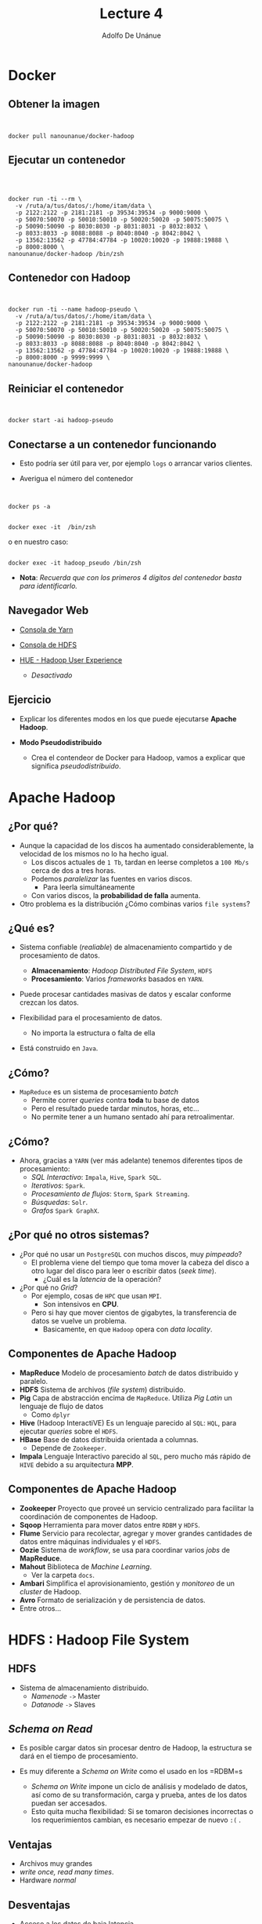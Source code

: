 #+Title: Lecture 4
#+Author: Adolfo De Unánue
#+Email: adolfo.deunanue@itam.mx

#+OPTIONS: toc:nil num:nil
#+OPTIONS: tex:t
#+OPTIONS: reveal_center:t reveal_progress:t reveal_history:t reveal_control:t
#+OPTIONS: reveal_mathjax:t reveal_rolling_links:nil reveal_keyboard:t reveal_overview:t
#+OPTIONS: reveal_width:1200 reveal_height:800
#+REVEAL_TRANS: fade
#+REVEAL_THEME: night
#+REVEAL_MARGIN: 0.1
#+REVEAL_SLIDE_NUMBER: t
#+REVEAL_HEAD_PREAMBLE: <meta name="description" content="ITAM Big data - Lecture 4.">
#+REVEAL_HEAD_PREAMBLE: <link href='http://fonts.googleapis.com/css?family=Source+Code+Pro' rel='stylesheet' type='text/css'>
#+REVEAL_POSTAMBLE: <p> Creado por Adolfo De Unánue Tiscareño. </p>
#+REVEAL_PLUGINS: (highlight markdown notes)
#+REVEAL_ROOT: http://cdn.jsdelivr.net/reveal.js/2.5.0/
#+REVEAL_EXTRA_CSS: itam-org-reveal.css


# tema: default, beige, sky, night, serif, simple, moon, solarized
# trans: default, cube, page, concave, zoom, linear, fade, none

* Docker
:PROPERTIES:
   :reveal_background: #000fff
 :END:

** Obtener la imagen

#+begin_html
<pre><code data-trim>

docker pull nanounanue/docker-hadoop
</code></pre>
#+end_html


** Ejecutar un contenedor

#+begin_html
<pre><code data-trim>


docker run -ti --rm \
  -v /ruta/a/tus/datos/:/home/itam/data \
  -p 2122:2122 -p 2181:2181 -p 39534:39534 -p 9000:9000 \
  -p 50070:50070 -p 50010:50010 -p 50020:50020 -p 50075:50075 \
  -p 50090:50090 -p 8030:8030 -p 8031:8031 -p 8032:8032 \
  -p 8033:8033 -p 8088:8088 -p 8040:8040 -p 8042:8042 \
  -p 13562:13562 -p 47784:47784 -p 10020:10020 -p 19888:19888 \
  -p 8000:8000 \
nanounanue/docker-hadoop /bin/zsh
</code></pre>
#+end_html


** Contenedor con Hadoop

#+begin_html
<pre><code data-trim>

docker run -ti --name hadoop-pseudo \
  -v /ruta/a/tus/datos/:/home/itam/data \
  -p 2122:2122 -p 2181:2181 -p 39534:39534 -p 9000:9000 \
  -p 50070:50070 -p 50010:50010 -p 50020:50020 -p 50075:50075 \
  -p 50090:50090 -p 8030:8030 -p 8031:8031 -p 8032:8032 \
  -p 8033:8033 -p 8088:8088 -p 8040:8040 -p 8042:8042 \
  -p 13562:13562 -p 47784:47784 -p 10020:10020 -p 19888:19888 \
  -p 8000:8000 -p 9999:9999 \
nanounanue/docker-hadoop
</code></pre>
#+end_html


** Reiniciar el contenedor

#+begin_html
<pre><code data-trim>

docker start -ai hadoop-pseudo
</code></pre>
#+end_html


** Conectarse a un contenedor funcionando

- Esto podría ser útil para ver, por ejemplo =logs= o arrancar varios clientes.

- Averigua el número del contenedor

#+begin_html
<pre><code data-trim>

docker ps -a
</code></pre>
#+end_html



#+begin_html
<pre><code data-trim>
docker exec -it <CONTENEDOR_ID> /bin/zsh
</code></pre>
#+end_html


o en nuestro caso:

#+begin_html
<pre><code data-trim>
docker exec -it hadoop_pseudo /bin/zsh
</code></pre>
#+end_html


- *Nota*: /Recuerda que con los primeros 4 dígitos del contenedor basta para identificarlo./



** Navegador Web

- [[http://127.0.0.1:50090][Consola de Yarn]]

- [[http://127.0.0.1:50070][Consola de HDFS]]

- [[http://0.0.0.0:8000][HUE - Hadoop User Experience]]
  - /Desactivado/




** Ejercicio

- Explicar los diferentes modos en los que puede ejecutarse **Apache Hadoop**.

-  *Modo Pseudodistribuido*

   - Crea el contendeor de Docker para Hadoop,  vamos a explicar que significa /pseudodistribuido/.


* Apache Hadoop
:PROPERTIES:
   :reveal_background: #000fff
 :END:

** ¿Por qué?

- Aunque la capacidad de los discos ha aumentado considerablemente, la velocidad de los mismos no lo ha hecho igual.
  - Los discos actuales de =1 Tb=, tardan en leerse completos a =100 Mb/s= cerca de dos a tres horas.
  - Podemos /paralelizar/ las fuentes en varios discos.
    - Para leerla simultáneamente
  - Con varios discos, la **probabilidad de falla** aumenta.
- Otro problema es la distribución ¿Cómo combinas varios =file systems=?

** ¿Qué es?

- Sistema confiable (/realiable/) de almacenamiento compartido y de procesamiento de datos.
  - *Almacenamiento*: /Hadoop Distributed File System/, =HDFS=
  - *Procesamiento*: Varios /frameworks/ basados en =YARN=.

- Puede procesar cantidades masivas de datos y escalar conforme crezcan los datos.

- Flexibilidad para el procesamiento de datos.
  - No importa la estructura o falta de ella

- Está construido en =Java=.

** ¿Cómo?

- =MapReduce= es un sistema de procesamiento /batch/
  - Permite correr /queries/ contra **toda** tu base de datos
  - Pero el resultado puede tardar minutos, horas, etc...
  - No permite tener a un humano sentado ahí para retroalimentar.

** ¿Cómo?

- Ahora, gracias a =YARN= (ver más adelante) tenemos diferentes tipos de procesamiento:
  - /SQL Interactivo/: =Impala=, =Hive=, =Spark SQL=.
  - /Iterativos/: =Spark=.
  - /Procesamiento de flujos/: =Storm=, =Spark Streaming=.
  - /Búsquedas/: =Solr=.
  - /Grafos/ =Spark GraphX=.

** ¿Por qué no otros sistemas?

- ¿Por qué no usar un =PostgreSQL= con muchos discos, muy /pimpeado/?
  - El problema viene del tiempo que toma mover la cabeza del disco a otro lugar del disco para leer o escribir datos (/seek time/).
    - ¿Cuál es la /latencia/ de la operación?

- ¿Por qué no /Grid/?
  - Por ejemplo, cosas  de =HPC= que usan =MPI=.
    - Son intensivos en **CPU**.
  - Pero si hay que mover cientos de gigabytes, la transferencia de datos se vuelve un problema.
    - Basicamente, en que =Hadoop= opera con /data locality/.

** Componentes de Apache Hadoop

- *MapReduce* Modelo de procesamiento /batch/ de datos distribuido y paralelo.
- *HDFS* Sistema de archivos (/file system/) distribuido.
- *Pig* Capa de abstracción encima de =MapReduce=. Utiliza /Pig Latin/ un lenguaje de flujo de datos
  - Como =dplyr=
- *Hive* (Hadoop InteractiVE) Es un lenguaje parecido al =SQL=: =HQL=, para ejecutar /queries/ sobre el =HDFS=.
- *HBase* Base de datos distribuida orientada a columnas.
  - Depende de =Zookeeper=.
- *Impala* Lenguaje Interactivo parecido al =SQL=, pero mucho más rápido de =HIVE= debido a su arquitectura *MPP*.

** Componentes de Apache Hadoop

- *Zookeeper* Proyecto que proveé un servicio centralizado para facilitar la coordinación de componentes de Hadoop.
- *Sqoop* Herramienta para mover datos entre =RDBM= y =HDFS=.
- *Flume* Servicio para recolectar, agregar y mover grandes cantidades de datos entre máquinas individuales y el =HDFS=.
- *Oozie* Sistema de /workflow/, se usa para coordinar varios /jobs/ de *MapReduce*.
- *Mahout* Biblioteca de /Machine Learning/.
  - Ver la carpeta =docs=.
- *Ambari* Simplifica el aprovisionamiento, gestión y /monitoreo/ de un /cluster/ de Hadoop.
- *Avro* Formato de serialización y de persistencia de datos.
- Entre otros...



* HDFS : Hadoop File System
:PROPERTIES:
   :reveal_background: #000fff
 :END:


** HDFS

- Sistema de almacenamiento distribuido.
  - /Namenode/ =->= Master
  - /Datanode/ =->=  Slaves

** /Schema on Read/

- Es posible cargar datos sin procesar dentro de Hadoop, la estructura se dará en el tiempo de procesamiento.

- Es muy diferente a /Schema on Write/ como el usado en los =RDBM=s
  - /Schema on Write/ impone un ciclo de análisis y modelado de datos, así como de su transformación, carga y prueba, antes de los datos puedan ser accesados.
  - Esto quita mucha flexibilidad: Si se tomaron decisiones incorrectas o los requerimientos cambian, es necesario empezar de nuevo =:(= .

** Ventajas

- Archivos muy grandes
- /write once, read many times/.
- Hardware /normal/

** Desventajas

- Acceso a los datos de baja latencia.
- Muchos archivos pequeños.
- Muchas escrituras, modificaciones

** Tamaño del bloque

- Cada /file system/ define un tamaño de bloque, el cual es la cantidad mínima de datos que puede escribir o leer.
  - Típicamente son de =kb=.
- En =HDFS=, el bloque es de =128 Mb= por /default/.
  - Es el concepto fundamental, no el archivo.


** /Namenode/
  - Gestiona el /filesystem/
    - Mantiene el árbol del /filesystem/.
    - Mantiene los =metadatos= de todos los archivos y carpetas del árbol.
    - Esta información se guarda en disco en dos archivos:
      - =namespace image=
      - =edit log=
  - Indica a los /datanodes/ realizar tareas de bajo nivel de =I/O=.
  - /Book Keeper/
    - División de archivos en bloques (¿Cómo?)
    - En qué /datanode/ (¿Quién?)
    - Monitorea.
  - Uso intensivo de =RAM= y de =I/O=.
  - Si se /cae/ el =HDFS= no puede ser usado
    - Hasta la versión =1.x= el /single point of failure/, en Hadoop 2 se incorporó la característica de /HIgh Availability/.
    - Su caída puede causar la pérdida total de los datos.

** /Namenode/

- Hadoop proveé de dos formas de aliviar esta situación:
  - Respaldos: Se puede configurar al /namenode/ para que escriba su estado a varios /filesystems/.
  - /Secondary Namenode/

** /Namenode/

[[file:./imagenes/Selección_004.png]]


** /Datanode/
  - Lee y escribe los =HDFS= /blocks/ y los convierte en archivos del *FS* local.
  - Se comunica con otros /datanodes/ para la replicación de los datos.
  - Pueden realizar /caching/ de bloques.

** /Datanode/

[[file:./imagenes/Selección_005.png]]

** /Secondary Name Node/
  - Como el /namenode/ sólo hay uno por /cluster/.
  - No es un /namenode/.
  - Evita que el =edit log= crezca mucho.
  - No recibe ni guarda cambios en tiempo real del =HDFS=.
    - Va atrás del /namenode/.
  - Sólo toma /snapshots/ de la metadata.


** Línea de comandos

- Hay muchas maneras de conectarse y usar el =HDFS=. La línea de comandos es una de ellas.
  - Y espero que ya sepan que es de las más útiles y eficientes.

- Ayuda: =hadoop fs -help=

** Línea de comandos

#+begin_html
<pre><code data-trim>

hadoop fs -cmd <args>
hadoop fs -ls
hadoop fs -mkdir
hadoop fs -copyFromLocal
hadoop fs -copyToLocal
hadoop fs -put archivo archivo_hdfs
hadoop fs -get archivo_hdfs
hadoop fs -cat archivo_hdfs
hadoop fs -cat archivo_hdfs head
hadoop fs -tail archivo_hdfs
hadoop fs -rm archivo_hdfs
</code></pre>
#+end_html



* Arquitectura: Ingesta de datos
:PROPERTIES:
   :reveal_background: #000fff
 :END:

** Decisiones Arquitectónicas

- El hecho de que el =HDFS= permita /Schema on Read/, no elimina la necesidad de tomar decisiones arquitectónicas en la ingesta de los datos, entre ellas:

  - ¿Cómo se guardarán los datos?
    - Capa de almacenamiento
    - Formatos de archivos
    - Formatos de compresión

  - ¿Diseño de esquema de datos?
    - Directorios donde guardar los datos y donde ponerlos luego del procesamiento y analítica.
    - También en =HBase= y en =Hive= se definen esquemas.
  - ¿Cómo se gestionarán los metadatos?
  - ¿Cómo se administrará la seguridad?
    - Autenticación, cifrado, acceso controlado.

** Capa de almacenamiento: =HDFS= vs =HBase=

- =HDFS=
  - Almacena los datos como archivos
  - /Scans/ rápidos.
  - Malo para acceso aleatorio en escritura y lectura.

- =HBase=
  -  Guarda los datos como archivo
s de HBase en el =HDFS=.
  - /Scans/ lentos.
  - Rápido acceso aleatorio a lectura y escritura.

- En esta clase nos enfocaremos a =HDFS=.

** Formatos de archivos

- Tipos de archivos de Hadoop
  - Basados en archivos: =SequenceFiles=.
  - Formatos serializados: =Avro=, =Thrift=.
  - Formatos columnares: =RCFile=, =ORCFile=, =Parquet=.

- Debido a que la mayoría de formatos de archivos sólo se puede acceder desde =Java=, nos enfocaremos en sólo dos: =Avro= y =Parquet=

** Formatos de archivos

- =Avro=
  - Independiente del lenguaje.
  - Almacena el esquema en el encabezado de cada archivo.
  - Son comprensibles y divisibles.
    - Soporta compresión con =snappy=.
  - Es recomendable usarlo en la ingesta de datos.
  - Las fallas sólo afectan a una porción del archivo.

** Formatos de archivos

- =Parquet=
  - Diseñado para proveer procesamiento eficiente a través de varios compoentes de hadoop.
  - Almacena los datos de manera columnar.
  - Provee excelentes capacidades de compresión.
  - Soporta estructuras de datos complejas y anidadas.
  - Los metadatos están guardados al final del archivo.
  - Puede escribirse y leerse con las APIs de Avro y con esquemas de Avro.
  - No son tan buenos para recuperarse de errores.

** Formatos de compresión

- Ayuda a reducir los requerimientos de almacenamiento
- Mejora el procesamiento de los datos
  - Disminuye ,a cantidad de I/O en disco y red.
- Para aprovechar las capacidades de procesamiento en paralelo de Hadoop es preferible que el formato sea divisible.


** Formatos de compresión

- =bzip2=
  - Excelente factor  de compresión
  - Pero muuuuuy lento en compresión/decompresión
  - Divisible

- =snappy=
  - Proyecto de Google.
  - No es divisible, pero muy eficiente en compresión/decompresión.
  - Se debe de usar con un formato de archivo que provea la capacidad de contenedor (=Avro=, =SequenceFiles=).

- =gzip=
  - No es divisible
  - Buen factor de comrpesión: 2.5x lo de =snappy=.
  - Se debe de usar con un formato de archivo que provea la capacidad de contenedor (=Avro=, =SequenceFiles=).

- =lzop=
  - Parecido a =snappy= en eficiencia de compresión/decompresión.
  - Divisible, pero requiere una etapa de indexado.
  - Buena elección para guardar archivos de texto planos que no se pondrán dentro de un contenedor.
  - Licenciamiento raro (No viene incluido con Hadoop).

** Esquema

- *Nota*: /Basado en [[http://shop.oreilly.com/product/0636920033196.do][Hadoop Application Architectures.]]/

-  ¿Por qué?
   - Estructura de archivos estándar facilita la colaboración entre equipos.
   - Permite la reutilización de código para procesarla.
   - Permite reforzar las políticas de acceso y evitar así corrupción de los datos.
   - Permite identificar que datos han sido procesados completamente y cuales no
   - Muy parecido a los =schemas= de PostgreSQL.

** Esquema Propuesto

- =/user/<username>=
   - Datos para experimentar (i.e. no son parte del proceso de negocio).
   - =JARs=, archivos de configuración.
   - Sólo debe de tener permisos de R/W el usuario en cuestión.

- =/etl=
   - Datos en sus varias etapas de transformación por el ETL.
   - Subdirectorios reflejan el /workflow/ de los datos.
     - Los ETL son creados por *grupos* para *aplicaciones*.
     - Además cada subdirectorio tendrá a su vez directorios para cada etapa del proceso:
       - =input= para el lugar donde llegan los archivos
       - =procesando= para los pasos intermedios (puede haber varios)
       - =output= para el resultado final
       - =rechazados= para los registros o archivos que no pudieron ser procesados y que deben de verificarse manualmente.
   - La estructura quedaría así:
     - =/etl/<grupo>/<aplicación>/<proceso>/{input, procesando, output, rechazados}=
   - Sólo el usuario =etl= y los usuarios del grupo =etl= pueden R/W.

** Esquema Propuesto

- =/tmp=
   - Datos temporales generados por usuarios o partes de Hadoop.
   - Se borra su interior regularmente.
   - Todos tienen permisos de RW en este directorio.

- =/data=
   - Datos procesados y usados por la organización
   - Existen controles sobre quién puede o no usar los datos
   - Los usuarios sólo tienen permisos de lectura.
   - Los procesos automatizados (y auditados) tienen permisos de escritura.

- =/app=
   - Todo lo requerido por la aplicación de Hadoop para funcionar (salvo datos)
   - Archivos de Oozie (definiciones de /workflows/),
   - Archivos de =hql=, =pig=, =JARs=, =UDFs=, etc.

** Otras consideraciones

- *Particionado*
  - Ayuda a reducir la cantidad de I/O para procesar los datos.
  - Es una especie de /indexado/ básico.
#+begin_example
<nombre del dataset>/<columna sobre la cual particionar>=<valor de la columna>/{archivos}
#+end_example

- *Denormalizar*
  - Ahorras =Joins= (que son lentos)

** Ejercicio I
- En este ejercicio prepararemos el *esquema* de nuestra aplicación de gran escala.
- Inicializa el contenedor =hadoop-pseudo=.
- Cambia al usuario =itam=.
- Revisa la estructura de directorios con el usuario =hdfs=.
  - Esto lo puedes hacer con =sudo -u hdfs ...=
- Crea el esquema de directorios propuesta.
  - Esto lo puedes hacer con =sudo -u hdfs ...=
  - =/user/<username>=, =/etl= (para la aplicación =ufo= y =gdelt=, el grupo es =ds=), =/tmp=, =/app= y =/data=.
  - Las últimas tres están vacías.
- Asigna los permisos adecuados.
  - [[http://hadoop.apache.org/docs/current/hadoop-project-dist/hadoop-hdfs/HdfsPermissionsGuide.html][HDFS Permissions Guide]], [[http://stackoverflow.com/questions/23095244/add-new-group-to-hdfs][Pregunta de Stackoverflow]], [[http://spryinc.com/blog/hdfs-permissions-overcoming-permission-denied-accesscontrolexception][Problema del supergroup]]
- Dentro de tu carpeta (siendo el usuario =itam=), crea la carpeta =datasets= y adentro =ufos= y la carpeta =gdelt=.

** Ejercicio I

- Dentro de tu carpeta (siendo el usuario =itam=), crea la carpeta =experimentos=.
- Carga dos archivos de cada dataset a esta carpeta desde =/home/itam/data/= usando la línea de comandos.
  - Observa que una de las carpetas es local...


- Verifiquemos que los datos estén bien:

#+begin_html
<pre><code data-trim>
hadoop fs -cat experimentos/UFO-Dic-2014.tsv | wc -l
hadoop fs -cat experimentos/UFO-Dic-2014.tsv | head
</code></pre>
#+end_html

- Observa como los datos están en formato de texto, justo como la copia que está en tu disco duro.


** Ejercicio II

- En este ejercicio usaremos =kite=.
- [[http://kitesdk.org/][=Kite=]] es una herramienta que nos permite cargar y administrar los metadatos de los archivos a Hadoop.
  - Pueden obtener ayuda con =kite-dataset help comando=.
- Tanto =Avro=, como =Hive Metastore= pueden servir para gestionar los metadatos y =kite= puede trabajar con ambos.
- En este ejercicio, nos enfocaremos en el dataset de =ufos=.
- Y a partir de aquí, todos los ejercicios son con el usuario =itam=.

** Ejercicio II

- =HDFS= y =Avro= para guardar los metadatos.
- Infiere el esquema a partir de uno de los archivos:

#+begin_html
<pre><code data-trim>
kite-dataset csv-schema data/UFO-Nov-2014.tsv --class UFO -o ufos.avsc  --delimiter "\t"
</code></pre>
#+end_html

- Esto va a marcar un error, arréglalo con =sed=.
  - Cuando hay =/= de por medio puedes cambiar el separador de =sed= por cualquier caracter, ejemplo:

#+begin_html
<pre><code data-trim>
sed -e -i 's@cambiar_algo@por_esto@g' archivo
</code></pre>
#+end_html


- Abre el archivo =ufos.avsc=, es el esquema en formato =avro=.
- Ahora crearemos el =dataset= en el =hdfs=.

#+begin_html
<pre><code data-trim>
kite-dataset create dataset:hdfs:/user/itam/datasets/ufos --schema ufos.avsc
</code></pre>
#+end_html

- Observa los cambios ocurridos en la carpeta =ufos= del =hdfs=.
  - Recuerda que puedes ver el contenido con el comando =hadoop fs -cat=

- Para verificar que se realizó bien puedes ejecutar:

#+begin_html
<pre><code data-trim>
kite-dataset schema dataset:hdfs:/user/itam/datasets/ufos
</code></pre>
#+end_html

** Ejercicio II

- Por último, importemos los datos

#+begin_html
<pre><code data-trim>
kite-dataset csv-import data/UFO-Nov-2014.tsv dataset:hdfs:/user/itam/datasets/ufos --delimiter "\t"
kite-dataset csv-import data/UFO-Dic-2014.tsv dataset:hdfs:/user/itam/datasets/ufos --delimiter "\t"
</code></pre>
#+end_html


- Veamos que si se copiaron:
#+begin_html
<pre><code data-trim>
kite-dataset show dataset:hdfs:/user/itam/datasets/ufos
</code></pre>
#+end_html

- Ahora observa como se ve un conjunto de datos en fornato =avro=, usando las herramientas de línea de comandos.
  - No lo abras con =hadoop fs -cat ...= o la consola se dañará...


- *NOTA*: Si algo salió mal, puedes borrar el dataset con
#+begin_html
<pre><code data-trim>
kite-dataset delete dataset:hdfs:/user/itam/datasets/ufos
</code></pre>
#+end_html

** Ejercicio II

- Ahora guardaremos los datos en  =hive metastore=.
  - No te preocupes más adelante explicaré que es esto, por el momento piensa en una base de datos para los metadatos.

- Los pasos son casi los mismos que el ejercicio anterior, sólo cambia el destino: ya no es el =HDFS=, ahora es =hive metastore=.

- Crea el =dataset=

#+begin_html
<pre><code data-trim>
kite-dataset create ufos --schema ufos.avsc
</code></pre>
#+end_html

- Para verificar que se realizó bien puedes ejecutar:

#+begin_html
<pre><code data-trim>
kite-dataset schema ufos
</code></pre>
#+end_html

- Y para asegurarnos que no son los mismos datos que antes (los guardados en el =hdfs=), ejecuta

#+begin_html
<pre><code data-trim>
kite-dataset show ufos
</code></pre>
#+end_html

** Ejercicio II

- Importemos los datos

#+begin_html
<pre><code data-trim>
kite-dataset csv-import data/UFO-Nov-2014.tsv ufos --delimiter "\t"
kite-dataset csv-import data/UFO-Dic-2014.tsv ufos --delimiter "\t"
</code></pre>
#+end_html


- Veamos que si se copiaron:
#+begin_html
<pre><code data-trim>
kite-dataset show ufos
</code></pre>
#+end_html

- *NOTA*: Si algo salió mal, puedes borrar el dataset con
#+begin_html
<pre><code data-trim>
kite-dataset delete ufos
</code></pre>
#+end_html


** Ejercicio III

- En este momento, tienes 3 veces los datos en tres formatos diferentes: A
   1. Archivo de texto
   2. Archivo =avro=
   3. Guardado como tabla en =hive= y sus metadatos en el =hive metastore=.

- Más adelante veremos en detalle las /abstracciones/ y /procesadores/ que tiene =Hadoop= para manipular y analizar los datos, pero por el momento los usaremos para ver los datos, sin dar mucha explicación.
  - En lo que sigue, observa el código, todo tendrá más sentido cuando expliquemos apropiadamente estas herramientas.

- En este ejercicio, veremos =spark=, =pig=, =hive= e =impala=.

** Ejercicio III

- Empecemos con el archivo de texto (localizados en =hdfs://localhost/user/itam/experimentos/=)

- Usaremos la consola de =python= de =spark=

#+begin_html
<pre><code data-trim>
pyspark
</code></pre>
#+end_html

- La respuesta, luego de varias líneas de texto debe de ser:

#+begin_html
<pre><code data-trim>
Welcome to
      ____              __
     / __/__  ___ _____/ /__
    _\ \/ _ \/ _ `/ __/  '_/
   /__ / .__/\_,_/_/ /_/\_\   version 1.3.0
      /_/

Using Python version 2.7.8 (default, Oct 20 2014 15:05:19)
SparkContext available as sc, HiveContext available as sqlCtx.
>>>
</code></pre>
#+end_html

- Observa que hay dos contextos al final: =SparkContext= y =HiveContext=, estos contextos permiten interactuar con el cluster de Hadoop.

** Ejercicio III

- Carguemos como *RDD* el archivo (en este caso, estamos cargando líneas de texto, no como archivo =tsv=)

#+begin_html
<pre><code data-trim>
ufos_nov = sc.textFile("hdfs://localhost/user/itam/experimentos/UFO-Nov-2014.tsv")
</code></pre>
#+end_html

- Contemos las líneas que hemos cargado

#+begin_html
<pre><code data-trim>
ufos_nov.count()
</code></pre>
#+end_html

- Veamos los primeros cinco renglones

#+begin_html
<pre><code data-trim>
ufos_nov.take(5)
</code></pre>
#+end_html

- O sólo el primero


#+begin_html
<pre><code data-trim>
ufos_nov.first()
</code></pre>
#+end_html


- Si queremos contar el número de estados

#+begin_html
<pre><code data-trim>
ufos_nov.map(lambda line: (line.split('\t')[2]))\
.distinct()\
.count()
</code></pre>
#+end_html


** Ejercicio III

- ¿Qué pasa si queremos cargar el archivo e identificar las columnas?
  - ¡Definimos una función en =python=!

#+begin_html
<pre><code data-trim>
import csv
from io import StringIO


def load_tsv(archivo):
    return csv.reader(StringIO(archivo[1]), delimiter='\t')
</code></pre>
#+end_html

- Y leemos el archivo
#+begin_html
<pre><code data-trim>
ufos_nov = sc.textFile("hdfs://localhost/user/itam/experimentos/UFO-Nov-2014.tsv").flatMap(load_tsv)
ufos_nov.take(3)[2]
</code></pre>
#+end_html

- Más adelante veremos como explotar esta estructura.

- Para salir presiona =Ctrl+C= ó =Ctrl+D=.

** Ejercicio III

- =Pig= es una abstracción sobre MapReduce

- =Pig= tiene un archivo de configuración localizado en =~/.pigbootup=

- Más adelante requeriremos algunos =JARs= para ejecutar cosas en =Pig=, en lugar de usarlos desde el sistema de archivos local, los leeremos desde el =hdfs=.
  - Crea una carpeta llamada =lib= en =/user/itam=
  - Copia a esta carpeta los siguientes archivos:
    - =/usr/lib/pig/datafu-1.1.0-cdh5.4.0.jar=
    - =/usr/lib/pig/piggybank.jar=
    - =/usr/lib/pig/lib/avro-1.7.6-cdh5.4.0.jar=
    - =/usr/lib/pig/lib/snappy-java-1.0.5.jar=
    - =/usr/lib/pig/lib/json-simple-1.1.jar=

- Crea el archivo =.pigbootup= en tu carpeta =$HOME= (i.e. =/home/itam=)

- Agrega lo siguiente:
#+begin_html
<pre><code data-trim>
REGISTER hdfs://localhost/user/itam/lib/datafu-1.1.0-cdh5.4.0.jar
REGISTER hdfs://localhost/user/itam/lib/piggybank.jar
REGISTER hdfs://localhost/user/itam/lib/avro-1.7.6-cdh5.4.0.jar
REGISTER hdfs://localhost/user/itam/lib/snappy-java-1.0.5.jar
REGISTER hdfs://localhost/user/itam/lib/json-simple-1.1.jar
</code></pre>
#+end_html



- Para ejecutarlo

#+begin_html
<pre><code data-trim>
pig -useHCatalog
</code></pre>
#+end_html


** Ejercicio III

- Para replicar lo que hicimos con =Spark=:

#+begin_html
<pre><code data-trim>
ufos_dic = LOAD 'experimentos/UFO-Dic-2014.tsv' using PigStorage('\t')  \
           AS (Timestamp:chararray, \
               City:chararray, State:chararray, \
               Shape:chararray, Duration:chararray, \
               Summary:chararray, Posted:chararray);
DESCRIBE ufos_dic;
head = LIMIT ufos_dic 5;
DUMP head;
</code></pre>
#+end_html

-  Puedes seguir la ejecución vía web  [[http://0.0.0.0:8088][aquí]].

- Nota el uso de mayúsculas para las palabras clave de =Pig=.

** Ejercicio III

- Ahora usemos los archivos con formato =avro= y observemos como, dado que tienen metadatos, es mucho más fácil.
  - Nota lo limpio que va a quedar el código ahora...

#+begin_html
<pre><code data-trim>
ufos = LOAD 'datasets/ufos' USING org.apache.pig.piggybank.storage.avro.AvroStorage();
DESCRIBE ufos;
ILLUSTRATE ufos;
head = LIMIT ufos 5;
DUMP head;
</code></pre>
#+end_html

- Observa como no hubo problemas con el header del archivo!
  - ¡En el ejercicio anterior (tanto con =pig= como con =spark=) era la primera línea!

- Para ver los diferentes estados
#+begin_html
<pre><code data-trim>
states = DISTINCT (FOREACH ufos GENERATE State);
DUMP states;
</code></pre>
#+end_html

- Para salir presiona =Ctrl+C= ó =Ctrl+D=.

** Ejercicio III

- Por último usaremos las herramientas parecidas a =SQL= que proveé Hadoop: =Hive= e =Impala=.

- Usaremos el =Hive Metastore=.
  - Aunque podríamos usar el =hdfs= o =avro= en el =hdfs=.

- Para ejecutar el cliente de =Hive=

#+begin_html
<pre><code data-trim>
beeline -u jdbc:hive2://localhost:10000
</code></pre>
#+end_html

- Veámos que tablas hay disponibles

#+begin_html
<pre><code data-trim>
show tables;
</code></pre>
#+end_html

- Obtengamos los primeros 5

#+begin_html
<pre><code data-trim>
select * from ufos limit 5;
</code></pre>
#+end_html

- Contar los estados diferentes:

#+begin_html
<pre><code data-trim>
select count(distinct State) from ufos;
</code></pre>
#+end_html

- Ver el plan de ejecución del /query/

#+begin_html
<pre><code data-trim>
explain select count(distinct State) from ufos;
</code></pre>
#+end_html


- Compara con este /query/
  - ¿Cuál es la diferencia?

#+begin_html
<pre><code data-trim>
explain select count(*) from (select distinct State from ufos) as t;
</code></pre>
#+end_html

- Para salir presiona =Ctrl+C= ó =Ctrl+D=.

** Ejercicio III

- Para iniciar =Impala=

#+begin_html
<pre><code data-trim>
impala-shell
</code></pre>
#+end_html

- Debido a que Impala *no* es una abstracción de *MapReduce*, sus tiempos son impresionantemente rápidos

#+begin_html
<pre><code data-trim>
invalidate metadata; # Siempre ejecutarlo cuando se modifiquen las tablas fuera de Impala
show tables;
describe ufos;
select * from ufos limit 5; # Este quizá tarde un poco... (warming up)
select * from ufos limit 15; # Debería de volar
</code></pre>
#+end_html

- Top 5 de avistamientos por estado

#+begin_html
<pre><code data-trim>
select state, count(*) as conteo from ufos group by state order by conteo desc limit 5;
</code></pre>
#+end_html

- Para salir presiona =Ctrl+D=.

** Ejercicio III: Recapitulando

- Vimos diferentes maneras de interactuar con los datos
  - Lo vamos a profundizar luego.

- Es importante notar que aunque usamos diferentes herramientas para cada tipo de archivo (Texto, Avro, Tabla),  /todas/ las herramientas pueden ver /todos/ los formatos.
  - Casi...por lo menos los mostrados aquí.
  - Por ejemplo, podemos usar =pig= para leer las tablas de =hive=, cambiando el =LOAD= como sigue:
#+begin_html
<pre><code data-trim>
ufos = load 'ufos' using org.apache.hive.hcatalog.pig.HCatLoader();
describe ufos;
illustrate ufos;
...
</code></pre>
#+end_html

- Es importante notar también, que cada herramienta es para un diferente proceso (ingeniería, analítica, etc.)

- Estamos explorando los datos, aún no establecemos un /workflow/
  - También lo veremos más adelante.

** Ejercicio IV

- Repite todo lo anterior para cargar dos archivos de =gdelt= de tu elección.


* YARN
:PROPERTIES:
   :reveal_background: #000fff
 :END:

** YARN

- La infraestructura de Hadoop =0.x= y =1.x= era monolítica, por eso fue rediseñada.
- =YARN=: /Yet Another Resource Negotiator/.
- La gestión de recursos es extraída de los paquetes de =MapReduce= para que puedan ser utilizadas por otros componentes.
- Aportaciones
  - Escalabilidad.
  - Compatibilidad con =MapReduce=.
  - Mejoras en la gestión del /cluster/.
  - Soporte para otros modelos de programación (además de =MapReduce=).
    - /Graph processing/
    - /Message Passing Interface/ (*MPI*).
    - Soporte para procesamiento /real-time/ o /near real-time/.
      - =MapReduce= es /batch-oriented/.
  - Agilidad.

** YARN

- Se dividieron las dos responsabilidades del /JobTracker/:
  - Gestión de recursos (/Resource Management/)
  - Asignación y vigilancia de trabajos (/Job scheduling-monitoring/)

- La idea es tener un /ResourceManager/ global y un /NodeManager/ por
  nodo esclavo, los cuales forman un sistema para la administración de
  aplicaciones distribuidas.

- El /ResourceManager/ tiene dos componentes principales:
  - /Scheduler/: Asigna los recursos para las aplicaciones (/pluggeable/).
  - /Application Manager/: Responsable de aceptar las solicitudes de
    trabajos, negociando al principio para ejecutar el /Application
    Master/ específico y provee un servicio de reinicio, por si el
    /Application Master/ falla.

- En cada nodo:

   - El /Application Master/: Negocia sus recursos con el /Scheduler/,
  monitorea sus avances y reporta su estatus.

   - El /NodeManager/ es el responsable de los contenedores,
     monitorear el uso de recursos y reportar todo al
     /ResourceManager/.

** Arquitectura MapReduce Hadoop 1.x

[[file:./imagenes/MRArch.png]]

** Arquitectura Hadoop 2.x

[[file:./imagenes/Selección_003.png]]


** Cambios 1.x -> 2.x

[[file:./imagenes/yarn.png]]


** Multiparadigma en Hadoop 2.x

[[file:imagenes/Hadoop-2.0-Intro-Blog2.jpg
]]



Imagen tomada de [[http://www.edureka.co/blog/apache-hadoop-2-0-and-yarn/][edureka!]]

** Procesadores y Abstracciones

[[file:imagenes/HDFS.jpg]]


Imagen tomada de [[http://radar.oreilly.com/2015/02/processing-frameworks-for-hadoop.html][O'reilly]]


* Procesamiento
:PROPERTIES:
   :reveal_background: #000fff
 :END:

** Tipos

- MapReduce
- Spark
- Impala


* Procesamiento: MapReduce
:PROPERTIES:
   :reveal_background: #000fff
:END:
*** MapReduce en Hadoop
- Principal /framework/ de ejecución de =Apache Hadoop=.
- Inspirado en las operaciones *MAP* y *REDUCE* de los lenguajes funcionales.
- Modelo de programación para proceso de datos distribuido  y paralelo.
- Divide las tareas (/jobs/) en fases de /mapeo/ y fases de /reducción/.
- Los desarrolladores crean tareas /MapReduce/ para Hadoop usando datos guardados en el =HDFS=.

*** MapReduce: Ventajas

    - /Fault-tolerant/.
    - Esconde los detalles de implementación a los programadores.
    - Escala con el tamaño de los datos.


*** MapReduce

- Dos fases de procesamiento:
  - /key-value/ como Input y Output
  - El programador especifica:
    - Tipos de /key-value/
    - Funciones: =MAP= y =REDUCE=.


*** Una pequeña regresión...

*** map-reduce: Matemáticamente

#+BEGIN_HTML
<PRE><CODE DATA-TRIM>
map: (k1, v1) -> list(k2, v2)
</CODE></PRE>
#+END_HTML

- =map= Mapea (aplica una función /f/) un conjunto de entrada de pares /key-value/ a otro conjunto intermedio de /key-values/


*** map-reduce: Matemáticamente

#+BEGIN_HTML
<PRE><CODE DATA-TRIM>
reduce: (k2, list(v2)) -> list(k3, v3)
</CODE></PRE>
#+END_HTML

- =reduce=  Aplica una función /g/ a todos los valores (/values/) asociados a una llave (/key/) y acumula el resultado. Emite pares de /key-values/.

*** Python =map=

#+begin_src python :results output :export both
# Equivalente en for-loop

items = [1,2,3,4,5]
cuadrados = []
for x in items:
    cuadrados.append(x**2)

print cuadrados
#+end_src

#+RESULTS:
: [1, 4, 9, 16, 25]


#+begin_src python :results output :export both
# Usando la funcion map(function, sequence)

items = [1,2,3,4,5]

print list(map((lambda x: x**2), items))
#+end_src

#+RESULTS:
: [1, 4, 9, 16, 25]


*** Python =reduce=

#+begin_src python :results output :export both
# Equivalente en for-loop
L = [1,2,3,4]
result = L[0]
for x in L[1:]:
    result = result*x

print result

#+end_src

#+RESULTS:
: 24

#+begin_src python :results output :export both
# Usando la funcion reduce(funcion, secuencia)
print reduce((lambda x,y: x*y), [1,2,3,4])
#+end_src

#+RESULTS:
: 24

*** Python =map= y =reduce=

#+begin_src python :results output :export both
a = range(1, 4)
b = range(4, 9)
c = range(9, 15)
print "a ->  %s, b -> %s , c -> %s" % (a, b, c)

L1 = map(lambda x:len(x), [a,b,c])
print "L1 -> %s" % L1

L2 = reduce(lambda x, y: x+y, L1)
print "L2 -> %s" % L2
#+end_src

#+RESULTS:
: a ->  [1, 2, 3], b -> [4, 5, 6, 7, 8] , c -> [9, 10, 11, 12, 13, 14]
: L1 -> [3, 5, 6]
: L2 -> 14



*** MapReduce y map-reduce

- Básicamente es lo mismo, pero...
- =map=, =reduce= (entre otras) son parte de lenguajes funcionales.
- =MapReduce= es la aplicación de esta idea aplicada a problemas /vergonzosamente/ /paralelos/.
  - Ver la carpeta =docs= para el artículo de *Google* sobre =MapReduce=.


*** GNU Parallel

#+begin_src sh
find ./data/books -type f | parallel -j0 egrep -i  '\[\[:digit:\]\]' {} | awk '{s+=$1} END {print s}'
#+end_src

#+RESULTS:
: 1480715


- *¿Puedes identificar las partes =map= y =reduce=?*
- Esto ya es un =MapReduce=.


*** MapReduce en Hadoop

- A nivel programático:
  - /Data/ de entrada
  - Programa MapReduce
  - Configuración
  - Subtareas: =map= y =reduce=


*** MapReduce: /Mapper/

- Hadoop divide la entrade de datos al /job/ MapReduce en pedazos de tamaño fijo llamados /input splits/.
- Hadoop crea una tarea =map= para cada /input split/.
- =map= escribe al /file system/ local.
  - Si el =reducer= tiene éxito se borra la salida del /mapper/.

*** Map only

[[file:./imagenes/map_only.png]]


*** MapReduce: /Reducer/

- La entrada es la salida de (posiblemente) todos los /mappers/.
- Estas se transmiten vía red al nodo donde corre el /reducer/.
- La salida se guarda en el =HDFS=.

*** Map, One reduce

[[file:./imagenes/map_one_reduce.png]]

*** MapReduce

[[file:./imagenes/map_reduce.png]]


*** MapReduce: /Combiner/

- Es una medida de optimización.
- Es para ahorrar ancho de banda.
- Una especie de /reducer/ local.
- No es parte (estrictamente) del MapReduce
  - Por eso no lo había mencionado.


*** Word count

- Es el ejemplo /Hola Mundo/ de Apache Hadoop.
- No sólo eso, es el ejemplo que se utiliza en el trabajo seminal
  - *MapReduce: Simplified Data Processing on Large Clusters* /(2006)/.
  - En la carpeta =docs= como ya había dicho.
- Solamente 1 =Map= y 1 =Reduce=.

*** Word count

- *mapper*
  - =k1= -> nombre de archivo
  - =v1= -> texto del archivo
  - =k2= -> palabra
  - =v2= -> "1"

- *reducer*
  - =k2= -> palabra
  - list(v2) -> (1,1,1,1,1,1,..., 1)

  Suma los "1" y produce una lista de

  - k3 -> palabra
  - v3 -> suma

*** Word count

[[file:./imagenes/word_count.png]]

*** Pseudocódigo

#+begin_html
<pre><code data-trim>
map (String key, String value)
   for each word w in value
      Emit(w, 1)

reduce (String key, Iterator values)
   int wordcount = 0
   for each v in values
      wordcount += v
      Emit(key, wordcount)

</code></pre>
#+end_html

*** Mockup

- Ver los archivos =word_count.py= y =mapreduce.py= en la carpeta =mock=.

#+begin_html
<pre><code data-trim>
chmod +x word_count.py
python word_count.py
</code></pre>
#+end_html

- Este es un ejemplo de mentiritas, no usa Apache Hadoop.


*** Ejercicio

- Organízate en grupos de cuatro personas

- Diseñe (en /pseudo código/, imágen, código, lo que sea más fácil) el **MapReduce** para lo siguiente:
  - Encontrar el máximo de un conjunto de datos.
  - Encontrar el promedio y desviación estándar de unos datos.
  - Encontrar el top 10 de una cantidad.
  - Contar por grupo

- Subir el /diseño/ a =github= en la carpeta =grupos=, dentro de una carpeta de equipo (agregar un =README= para saber los participantes)

- *NOTA* Esta carpeta será la usada para el proyecto final.


* Abstracciones de MapReduce

** Abstracciones: Pig
:PROPERTIES:
   :reveal_data_state: soothe
:END:

*** Pig

- Proyecto de Apache
- Abstracción encima de Hadoop
  - /Pig Latin/ compila a =MapReduce=
  - En cierta forma /Pig Latin/ es para analistas, /data scientist/ y estadísticos.
  - =MapReduce=  es para programadores (aunque los /data scientist/ deberían de poder hacerlo también)

*** Pig

- Pig es un /data flow programming language/
- Es decir,
  - Ejecuta paso a paso
  - Cada paso es una transformación de datos
- En cambio =SQL= es un conjunto de /constraints/ que en conjunto definen el resultado buscado.

*** Pig

- ¿Qué cosas puede hacer?
  - =joins=
  - =sorts=
  - =filters=
  - =group by=
  - /User defined functions/ =UDF='s

*** Pig

- ¿Qué cosas *puedo* hacer?

  - =ETLs=
    - Limpiar.
    - /Joins/ gigantes.

  - Búsqueda en /Raw/.

*** Pig

- Componentes
  - /Pig Latin/
    - Los =keywords= no son /case-sensitive/, pero las relaciones y los =UDFs= si lo son.
  - =Grunt=
    - Local
    - MapReduce
  - =Pig compiler=

*** Pig

- Es posible ejecutar también /scripts/ de /Pig Latin/ (terminación =.pig=) sin entrar a =grunt=.

#+begin_html
<pre><code data-trim>
pig script_file.pig
</code></pre>
#+end_html

- Si quieren pasar parámetros
#+begin_html
<pre><code data-trim>
pig -p var=bla/bla var2=bla/bla/bla script_file.pig
</code></pre>
#+end_html

- Y usarse desde programas en =Java= con la clase =PigServer=.
  - Como una especie de =JDBC=, pero para /Pig Latin/.


*** Pig latin: /Building blocks/

- Escalares
  - Son interfaces a clases =java.lang=
    - =int=, , =long=, =float=, =double=
  - Por ejemplo:
#+begin_html
<pre><code data-trim>
'Adolfo'
</code></pre>
#+end_html

- Tuplas
  - Colleción ordenada de tamaño fijo de datos.
  - Están divididos en /fields/, cada uno conteniendo un elemento.
  - Como son ordenados, se pueden referir por posición.
#+begin_html
<pre><code data-trim>
('Adolfo', 3, 8.17, 23)
</code></pre>
#+end_html

- /Bags/
  - Colección sin ordenar de tuplas.
#+begin_html
<pre><code data-trim>
{('Adolfo', 3, 8.17, 23), ('Paty', 3.14, 9, 'A')}
</code></pre>
#+end_html


*** Pig latin: /Operaciones/

- =load=, =store=, =dump=
#+begin_html
<pre><code data-trim>
store procesados into 'output/procesados'; -- Guarda la relación en el  HDFS
dump procesados; -- Imprime en pantalla la relación
</code></pre>
#+end_html

- =foreach=
  - Aplica un conjunto de expresiones a cada elemento del /data pipeline/.
  - Es el operador de proyección de =Pig latin=.

- =filter=
  - Seleccionar que registros se mantendrán en el /data pipeline/.

- =group=
  - Agrupa registros con la misma llave en un /bag/.
  - La sintaxis es parecida a la de =sql=, pero son muy diferentes.
    - No hay relación entre el agrupamiento y las funciones de agregación (recuerden sus clases de =sql=).

- =order by=
  - Ordena los datos.

- =distinct=
  - Remueve duplicados.

- =limit=, =sample=
  - Limita la cantidad de información que se ve.

- =parallel=
  - Afecta la cantidad de =reducers= que hay.


*** ¿Qué funciones hay?

[[http://www.qubole.com/resources/cheatsheet/pig-function-cheat-sheet/][Pig Cheatsheet]]


*** Expresiones Regulares de Java

En los siguientes ejercicios llegaremos a usar expresiones regulares =Pig= y =hive= soportan las =regex= de =Java=,
[[http://docs.oracle.com/javase/7/docs/api/java/util/regex/Pattern.html][aquí]] pueden obtener más información sobre el tema.

*** Ejemplo: Wordcount

- Para comprender bien lo que está pasando te recomiendo usar =illustrate= o =describe= en cada paso.

#+begin_html
<pre><code data-trim>
shakespeare = load 'books/pg100.txt' using TextLoader as (line:chararray);
-- Usando UDFs y expresiones regulares de Java
palabras = foreach shakespeare generate flatten(TOKENIZE(REPLACE(LOWER(TRIM(line)), '[\\p{Punct}, \\p{Cntrl}]', ' '))) as palabra;
grupo = group palabras by palabra;
conteo = foreach grupo generate $0 as palabra, count($1) as cantidad;
ordenados = order conteo by cantidad desc;
top10 = limit ordenados 10;
dump top10;
</code></pre>
#+end_html

*** Ejercicio
- Describe cada línea con comentarios y agrega los esquemas.
  - i.e. elimina los =$0=, etc
- Guarda la salida de cada uno de estos en una carpeta =output/wordcount/pig= en tu carpeta =hdfs=.
- Copia la salida al sistema de archivos local y súbelo a =github=.

*** Pig: JOINS

- Cargamos fuente 1
- Cargamos fuente 2
- Unimos las fuentes (/bags/) mediante una llave
- Súper simple

Pig soporta /inner joins/ (valor por omisión), /left outer joins/ (y
/right/ también) y /full outer/ joins.


#+begin_html
<pre><code data-trim>
fuentes_unidas = join fuente1 by (keys) [left|right|full outer] fuente2 by (keys);
</code></pre>
#+end_html

Además =Pig= soporta =cogroup= además de los =joins= (el =cogroup=
preserva la estructura de las fuentes y crea tuplas por cada llave)

#+begin_html
<pre><code data-trim>
fuentes_unidas = cogroup fuente1 by (keys) fuente2 by (keys);
</code></pre>
#+end_html


*** Pig: Ejemplo de JOINs y COGROUPs

- Fuente de datos: =mascotas (dueño, mascotas)=
#+begin_html
<pre><code data-trim>
(Adolfo, tortuga)
(Adolfo, pez)
(Adolfo, gato)
(Paty, perro)
(Paty, gato)
</code></pre>
#+end_html

- Fuente de datos: =amigos(amigo1, amigo2)=
#+begin_html
<pre><code data-trim>
(Diana, Adolfo)
(Gabriel, Adolfo)
(Shanti, Paty)
</code></pre>
#+end_html

- =COGROUP mascotas by dueño, amigos por amigo2;=
#+begin_html
<pre><code data-trim>
(Adolfo, {(Adolfo, tortuga), (Adolfo, pez), (Adolfo, gato)}, {(Diana, Adolfo), (Gabriel, Adolfo)})
(Paty, {(Paty, perro), (Paty, gato)}, {(Shanti, Paty)})
</code></pre>
#+end_html

- =JOIN mascotas by dueño, amigos por amigo2;=
#+begin_html
<pre><code data-trim>
(Adolfo, tortuga, Diana)
(Adolfo, tortuga, Gabriel)
(Adolfo, pez, Diana)
(Adolfo, pez, Gabriel)
(Adolfo, gato, Diana)
(Adolfo, gato, Gabriel)
(Paty, perro, Shanti)
(Paty, gato, Shanti)
</code></pre>
#+end_html

*** Aclaraciones sobre GROUP y FLATTEN


- =FLATTEN= elimina un nivel anidamiento
  - Ejemplo
#+begin_html
<pre><code data-trim>
(Adolfo, (tortuga, pez, gato))
(Paty, (perro, gato))
</code></pre>
#+end_html
  - FLATTEN eliminaría los bags internos
#+begin_html
<pre><code data-trim>
(Adolfo, tortuga)
(Adolfo, pez)
(Adolfo, gato)
(Paty, perro)
(Paty, gato)
</code></pre>
#+end_html

- =GROUP .. BY= organiza los /bags/ en /bags/
  - Siguiendo con los datos anteriores de mascotas:
    - GROUP mascotas BY dueño;
#+begin_html
<pre><code data-trim>
( Adolfo, {(Adolfo, tortuga), (Adolfo, pez), (Adolfo, gato)} )
( Paty, {(Paty, perro), (Paty, gato)} )
</code></pre>
#+end_html

- En cierto sentido =FLATTEN= y =GROUP .. BY= son operaciones inversas
  entre sí.

*** Ejercicio

- Describe cada línea con comentarios y agrega los esquemas.
- Guarda la salida de cada uno de estos en una carpeta =output/ufos/pig= en tu carpeta =hdfs=.
- Copia la salida al sistema de archivos local y súbelo a =github=.

#+begin_html
<pre><code data-trim>
ufos = load 'ufos' using org.apache.hive.hcatalog.pig.HCatLoader();
a_imprimir = limit ufos 5;
por_estado = group ufos by State;
describe por_estado;
explain por_estado;
illustrate por_estado;
-- itera sobre cada elemento del bag
conteo = foreach por_estado generate group count_star(ufos);
ordenados = order conteo by $1 desc;
top_five = limit ordenado 5;
unicos = distinct conteos;
muestreo = sample por_estado 0.1;
filtrados = filter conteos by substring(group, 0, 2) == 'W';
mayores = filter conteos by $1 > 50;
</code></pre>
#+end_html


** Abstracciones: Hive
:PROPERTIES:
   :reveal_data_state: soothe
:END:

*** Hive

- Proyecto de Apache.
- _Abstracción_ pra modelar y procesar datos en Hadoop.
- Proveé de una manera de estructurar datos guardados en el =HDFS=.
- Permite crear _queries_ muy similares a =SQL= (llamado =HQL=) y correrlos contra los datos.
- Contiene un almacén de metadatos (=HCatalog=), que además puede ser compartido con otras interfaces como =Pig=, =MapReduce=, =Impala=, =Spark=, etc.
- Da Acceso al =HDFS= y =HBase=.

*** Bibliografía recomendada

- Sitio web de Hive
- Hadoop: The Definitive Guide
- Programming Hive


*** Arquitectura de Apache Hive

[[file:./imagenes/hive-remote.jpeg]]


*** ¿Qué funciones hay?

[[https://cwiki.apache.org/confluence/display/Hive/LanguageManual+UDF][Apache Hive Docs]]

*** Ejemplo: Wordcount

- Describe cada línea con comentarios y agrega los esquemas.
- Averigua (usando la documentación) como guardar la tabla a archivo y compara el =top10= con el resultado de =Pig=.
- ¿Por qué da diferente?
- Modifica el código para arreglar la diferencia.
- Guarda la salida de cada uno de estos en una carpeta =output/wordcount/hive= en tu carpeta =hdfs=.
- Copia la salida al sistema de archivos local y súbelo a =github=.

#+begin_html
<pre><code data-trim>
-- Limpiamos el ambiente
delete table shakespeare;
delete table wordcount;

-- Creamos la tabla que contendrá las obras de Shakespeare
create table shakespeare(linea string);

-- Verifiamos
show tables;

-- Cargamos los datos a la tabla
load data inpath '/user/itam/books/pg100.txt' overwrite into table shakespeare;

-- Quereamos y guardamos en una tabla
-- Los símbolos raros '\\p{Punct}' y similares son expresiones regulares de Java
create table wordcount as
select palabra, count(*) as conteo from
(
select
explode(split(lcase(regexp_replace(trim(linea),'[\\p{Punct}, \\p{Cntrl}]', ' ')), ' ')) as palabra
from shakespeare
) palabras
group by palabra
order by conteo desc limit 10;
-- Este código  se podría hacer más pequeño con LATERAL (¿Recuerdan la clase de PostgreSQL?)
</code></pre>
#+end_html

*** Ejercicio

- Repite el ejercicio de =Pig= sobre =ufos=, pero ahora en =Hive=.



* Procesamiento: Spark
:PROPERTIES:
   :reveal_background: #000fff
:END:
** Spark

- /Framework/ de cómputo general para /clusters/
- Ejecuta en =YARN=
  - Aunque también puede hacer /standalone/, o ejecutar sobre =EC2= o =Mesos=.
- Soporta varios lenguajes
  - =Python=, =Java= o =Scala=
  - Hay soporte experimental para =R=: [[https://spark-summit.org/2014/wp-content/uploads/2014/07/SparkR-SparkSummit.pdf][=SparkR=]]
    - Esta presentación tiene un excelente chiste sobre los *RDDs*.
  - En esta clase usaremos =Python=, pero es necesario mencionar que para explotar esta herramienta al máximo habría que aprender =Scala=.

** Resilient Distributed Datasets (RDDs)

- Es una de las ideas principales de Spark.
- =RDDs= es una abstracción que representa una colleción de objetos de sólo lectura que está particionada a lo largo de varias máquinas.
- Sus ventajas:
  - Pueden ser reconstruidas a partir de su /lineage/. (Soportan fallos...)
  - Pueden ser accesadas vía operaciones en paralelo, parecidas a MapReduce.
  - Son /cached/ en memoria para su uso inmediato.
  - Fueron construidas para ser almacenadas de manera distribuida.
  - Contienen cualquier tipo de dato (ya sea de =Python=, =Java= o =Scala=) incluidos tipos definidos por el programador.

** Resilient Distributed Datasets (RDDs)

- Soportan dos tipos de operaciones
  - *Transformaciones*
  - *Acciones*.

- Las /transformaciones/ construyen un =RDD= nuevo a partir del anterior.
  - Muy similar a lo que hace cada paso de =Pig=.
  - Cada transformación queda guardada por =Spark= en el /lineage graph/ un *DAG*.

- Las /acciones/ calculan un resultado basado en el =RDD=.

- La diferencia es que las =RDD= son computadas en forma /lazy/, sólo son ejecutadas hasta la acción.

- Si quieres usarlo una =RDD= varias veces debes de persistirla (con =persist()=).

** Flujo típico

1. Crear un =RDD= a partir de datos externos.
2. Transformarlo a nuevos =RDDs=.
3. Persistir algunos =RDDs= para su uso posterior.
4. Lanzar acciones.

** Transformaciones

  - =map=
    - Usa una función y la aplica a cada elemento del =RDD=, el resultado se guarda en un nuevo =RDD=.
  - =filter=
    - Usa una función y devuelve sólo los elementos que pasan la función (que devuelven verdadero) en el nuevo =RDD=.
  - =flatMap=
    - Como el =map= pero regresa un iterador por cada elemento
      - Por ejemplo una función que divide una cadena.
  - =distinct=, =sample=
  - =union=, =intersection=, =substract=, =cartesian=

** Acciones

- =reduce=
  - Opera en dos elementos del mismo tipo del =RDD= y regresa un elemento del mismo tipo.
- =aggregate=
  - Nos permite implementar acumuladores.
- =collect=
  - Regresa el =RDD= completo.
- =take=
  - Regresa un número =n= de elementos del  =RDD=.
- =count=, =countByValue=, =top=, =foreach=.

** Ejemplo: WordCount

#+begin_html
<pre><code data-trim>

def tokenize(texto):
    texto.split()

shakespeare = sc.textFile("hdfs://localhost/user/itam/books/pg100.txt")

wordcount = shakespeare.flatMap(tokenize).\
                        map(lambda x: (x,1)).\
                        reduceByKey(add).\
                        map(lambda x: (x[1], x[0])).\
                        sortByKey(False)

wordcount.take(10)
</code></pre>
#+end_html

** Ejercicio
- Explica el código anterior
- Modifica el código de =Spark= y =Python= para que reproduzca el resultado de =Pig= y =Hive=.
- Súbelo a github

** Ejercicio

- Repite el ejercicio de =Pig= sobre =ufos=, pero ahora en =Spark=.


* Procesamiento: Impala
:PROPERTIES:
   :reveal_background: #000fff
:END:
** Impala
- Cloudera basó este desarrollo en dos /white papers/ de Google describiendo /baja latencia/ en consultas con tecnologías llamadas *F1* y *Dremel*.
- No está basado en el motor de procesamiento =MapReduce=.
- Optimizado en /latencia/.
- Usa =SQL= y utiliza =Hive Metastore=.
- Soporta el =hdfs= y =HBase=.

** Impala

- Todo está en memoria
  - No escribe a disco como =MapReduce=.
- Tiene los demonios siempre corriendo.
  - No levanta procesos para cada tarea, como =MapReduce=.
- Escrito en =C++= no en =Java=.

- *Nota*: Con la aparición de [[https://cwiki.apache.org/confluence/display/Hive/Hive+on+Spark:+Getting+Started?cmp=ex-data-na-na-na_architectural_considerations_for_hadoop_applications_2][=Hive on Spark=]], habrá que ver cual /framework/ gana.

** ¿Qué funciones hay?

[[http://www.cloudera.com/content/cloudera/en/documentation/cloudera-impala/latest/topics/impala_functions.html][Built-in Functions de Impala]]

** Ejercicio

- Escribe el wordcount en Impala.
  - Deberás averiguar que funciones utilizar para reproducir la salida de =Pig= y =Hive=.

- Súbelo a github el código y el resultado, así como la comparación con las otras salidas.

*** Ejercicio

- Repite el ejercicio de =Pig= sobre =ufos=, pero ahora en =Impala=.


* Arquitectura: Orquestación
:PROPERTIES:
   :reveal_background: #000fff
:END:

** Orquestación

- Regularmente existen varios pasos de procesamiento para preparar los datos.
  - Extraer los datosw (desde una carpeta, el internet, una base de
    datos) e importarlos al =hdfs=.
  - Validar los datos.
  - Trasnformarlos a un formato más adecuado.
  - Ejecutar agregaciones y generación de variables.

- Además estos pasos se empiezan a ejecutar cuando:
  - A un tiempo dado
    - e.g. Cada medianoche
  - Un evento ocurre
    - e.g. Se agregó un nuevo archivo

- Coordinar los pasos
  - Un paso se sigue al otro, sólo si el anterior terminó
    exitosamente.
  - Repetir el paso

- Tomar acciones de gestión
  - Mandar correos
  - Tomar tiempos de ejecución

** Orquestación

- Al concepto de coordinación, gestión, programación se les conoce
  como /orquestación/.

- La /orquestación/ (como muchas cosas en este curso) se representa
  por un grafo dirigido acíclico (=DAG=).

- A un =DAG= se le conoce como /workflow/ y a la administración de los
  /worflows/ se le conoce commo *orquestación de workflows*.

- En esta clase veremos a =Luigi= como /orquestador/.

** Ejercicio

- Reúnanse con su equipo y diseñen los pasos que tendría que tener un
  /workflow/ para =ufos= y para =gdelt=.

- el objetivo del /workflow/ es dual, dejarlos preparados para nueva
  explotación analítica y prepararlos para mostrarlos en un =shiny=.

- Recuerde usar la estructura de directorios discutida.

- Indica las posibles excepciones.

- Describa los pasos en un documento y súbalo a =github= en la carpeta
  del equipo.




** "Orquestando" la  Ingesta

- ¿Cada cuándo se ingestan?
  - /super batch/, /batch/, toma de decisiones /near real time/, proceso de eventos /near real time/, /real time/.

- ¿Incremental o /full/?
  - Recuerda que =hdfs= es casi /read-only/...

- Consideraciones
  - Del sistema de entrada
    - Velocidad de los discos
    - Tipo del archivo de entrada
    - Base de datos relacional
    - /Streaming/

  - Transformaciones, Particionado, División
  - ¿ /On-the-fly/ ?
  - Cuellos de botella
  - ¿Push o Pull?
  - Casos de excepción.



** Apache Flume

*** ¿Por qué?

- Hasta este momento hemos movido los datos hacia dentro de =HDFS= de
  manera manual usando =hadoop fs ...=
  - Esto no va a escalar...

- Si han puesto atención a la clase, quizá quieran automatizar esto
  usando =bash=, y una combinación de =parallel= con =scp= y
  obviamente =hadoop fs ...=

- Si logran armar el /script/ el siguiente paso es ejecutarlo
  "solito", y para eso quizá haya que poner un =cron=

*** ¿Por qué?

- Esto tampoco va a escalar...
  - /hardcodeado/
  - Poca o nula configuración
  - Mantenimiento
  - Manejo de cargas
  - Manejo de datos en masa
  - Manejo de fallos y excepciones
  - Agreguen su pesadilla favorita


*** Apache Flume

- Componente para la captura (/ingesta/) de datos basados en eventos a Hadoop.
- Apache Flume es un sistema de alto desempeño para la ingesta de datos.
- Es escalable horizontalmente y muy configurable.

- Una posible alternativa es *Apache Kafka*.

*** Apache Flume

- Distribuido
  - Agentes en varias máquinas

- Escalable
  - Más máquinas, más eventos

- Confiable
  - Almacenamiento confiable, /failover/, replicación, distribución, etc.

- Fácil instalación y configuración.

*** ¿Cómo funciona?
[[file:./imagenes/Diagramas_1(1).jpg]]

*** ¿Cómo funciona?
[[file:./imagenes/Diagramas_2(1).jpg]]

*** ¿Cómo funciona?
[[file:./imagenes/Diagramas_3(1).jpg]]


*** ¿Cómo funciona?
[[file:./imagenes/Diagramas_4(1).jpg]]


*** ¿Qué es un evento?

- Unidad de datos transportada por =Flume=.
- Compuesta por =Header= (un mapa: =Map <java.lang.String
  java.lang.String>=) y por =payload= (=byte[]=)

*** Agente de Flume

- Responsable de transmitir los /eventos/.
- Consiste en /Fuente/ (=source=), /Canal/ (=channel=) y /Sumidero/ (=sink=).

[[file:./imagenes/Diagramas_5(1).jpg]]

*** Agente de Flume

- /Fuente/
  - =http=, =jms=, =netcat=, etc.
  - =Exec=
    - Observa un comando de =unix= y procesa el =stdout= de este.
  - /Spooling directory/
    - Observa un directorio para la aparición de nuevos archivos.
    - Procesa los /eventos/ de los nuevos archivos.
    - Después de procesarlo, lo borra o lo renombra.
  - =AvroSource=

- /Canal/
  - Sirve de /buffer/ de los eventos mientras se van extrayendo de la
    fuente.
  - Tipos: =Memory= (no es durable, muy rápido), =File= (Durable,
    soporta cifrado, Es el canal de mayor capacidad). =JDBC=

- /Sumidero/
  - Remueve los eventos del /canal/ y los envía a su siguiente
    destino.

  - =hdfs=, =hbase=, =solr=, =elasticsearch=
  - =AvroSink=

*** Interceptores

- Proveen capacidad de inspeccionar y modificar /al vuelo/ eventos.
- Está pegado a la /fuente/.
- Es invocado cada vez que un evento se mueve de la /fuente/ al
  /canal/.
- Se pueden concatenar varios /interceptores/.


*** Ejemplo: Hola Mundo

- Crea la carpeta =ingesta= en el /file system/ local.
- En ella crea un archivo llamado =hola_mundo.conf=. Este será el
  archivo de configuración de nuestro primer ejemplo de =Flume=.

#+begin_html
<pre><code data-trim>
agent.sources=s1
agent.channels=c1
agent.sinks=k1

agent.sources.s1.type=netcat
agent.sources.s1.channels=c1
agent.sources.s1.bind=0.0.0.0
agent.sources.s1.port=12345

agent.channels.c1.type=memory

agent.sinks.k1.type=logger
agent.sinks.k1.channel=c1
</code></pre>
#+end_html

- Ejecuta la siguiente línea de comandos para levantar un agente de
  =Flume=:

#+begin_html
<pre><code data-trim>
flume-ng agent -n agent -c . -f ingesta/hola_mundo.conf -Dflume.root.logger=INFO,console
</code></pre>
#+end_html


*** Ejemplo: Hola Mundo

- Ahora abre otra terminal y conéctate a =docker=
  - Recuerda que es con =docker exec...=

- Cámbiate al usuario =itam=.

- Ejecuta =nc localhost 12345=

- Y manda mensajes, observa como =Flume= reacciona.


*** Ejercicio I

- En este ejercicio, veremos como mover datos desde una carpeta hacia
  =hadoop= usando =flume=.
  - Lo haremos de manera incremental.



- Primero, Conectaremos el archivo al log en pantalla.

- Crea la carpeta =/opt/ufos=

- Guarda lo siguiente en =ingestion/ufo-agent1.conf=.

#+begin_html
<pre><code data-trim>
## Componentes
UFOAgent.sources = UFODir
UFOAgent.channels = c1
UFOAgent.sinks = UFOLogger

## Canal
UFOAgent.channels.c1.type = memory

## Fuente e Interceptores
UFOAgent.sources.UFODir.type = spooldir
UFOAgent.sources.UFODir.channels = c1
UFOAgent.sources.UFODir.spoolDir = /opt/ufos
UFOAgent.sources.UFODir.fileHeader = true
UFOAgent.sources.UFODir.channels = c1

## Sumidero
UFOAgent.sinks.UFOLogger.type=logger
UFOAgent.sinks.UFOLogger.channel=c1
</code></pre>
#+end_html

- Para ejecutar el agente:

#+begin_html
<pre><code data-trim>
flume-ng agent -n UFOAgent --conf ingestion -f ingestion/ufo_agent1.conf
</code></pre>
#+end_html

- Para terminar =Ctrl+C=.

*** Ejercicio I

- Antes de iniciar el siguiente ejercicio:
  - Limpia la carpeta  =/opt/ufos=.
  - Borra la carpeta en el =hdfs= =/ufos_flume/=

- Haz esto mismo entre cada ejercicio de esta sección.


*** Ejercicio II

- Ahora lo mandaremos al HDFS, como no queremos perder datos (y no es
  tan rápido la generación de datos) usaremos un canal de archivo.


- Guarda la configuración siguiente en =ingestion/ufo-agent2.conf=.

#+begin_html
<pre><code data-trim>
## Componentes
UFOAgent.sources = UFODir
UFOAgent.channels = archivo
UFOAgent.sinks = UFOHDFS

## Canal
UFOAgent.channels.archivo.type = file
UFOAgent.channels.archivo.checkpointDir = /opt/ufos/log/checkpoint/
UFOAgent.channels.archivo.dataDirs = /opt/ufos/log/data/

## Fuente e Interceptores
UFOAgent.sources.UFODir.type = spooldir
UFOAgent.sources.UFODir.channels = archivo
UFOAgent.sources.UFODir.spoolDir = /opt/ufos
UFOAgent.sources.UFODir.fileHeader = true

## Sumidero
UFOAgent.sinks.UFOHDFS.type=hdfs
UFOAgent.sinks.UFOHDFS.channel=archivo
UFOAgent.sinks.UFOHDFS.hdfs.path = /user/itam/ufos_flume/
UFOAgent.sinks.UFOHDFS.hdfs.fileType = DataStream
UFOAgent.sinks.UFOHDFS.hdfs.filePrefix = UFOData
UFOAgent.sinks.UFOHDFS.hdfs.writeFormat = Text
UFOAgent.sinks.UFOHDFS.hdfs.batchSize = 200000
UFOAgent.sinks.UFOHDFS.hdfs.rollSize = 0
UFOAgent.sinks.UFOHDFS.hdfs.rollCount = 2000000
</code></pre>
#+end_html


- Para ejecutar el agente:

#+begin_html
<pre><code data-trim>
flume-ng agent -n UFOAgent --conf ingestion -f ingestion/ufo_agent2.conf
</code></pre>
#+end_html

*** Ejercicio II

- Espera a que salga algo parecido a esto:

#+begin_html
<pre><code data-trim>
...
15/05/20 06:01:12 INFO file.EventQueueBackingStoreFile: Start checkpoint for /opt/ufos/log/checkpoint/checkpoint, elements to sync = 530
15/05/20 06:01:12 INFO file.EventQueueBackingStoreFile: Updating checkpoint metadata: logWriteOrderID: 1432101643755, queueSize: 0, queueHead: 528
15/05/20 06:01:12 INFO file.Log: Updated checkpoint for file: /opt/ufos/log/data/log-1 position: 141088 logWriteOrderID: 1432101643755
15/05/20 06:01:20 INFO hdfs.BucketWriter: Closing /user/itam/ufos_flume//UFOData.1432101649049.tmp
15/05/20 06:01:20 INFO hdfs.BucketWriter: Renaming /user/itam/ufos_flume/UFOData.1432101649049.tmp to /user/itam/ufos_flume/UFOData.1432101649049
15/05/20 06:01:20 INFO hdfs.HDFSEventSink: Writer callback called
</code></pre>
#+end_html


/NOTA:/ Otra manera de saber que ya terminó, es esperando a que
desaparezca el archivo con terminación =.tmp= en el =hdfs=.

*** Ejercicio III

- Incorporaremos Avro y el esquema generado por =kite=.

- Antes es necesario hacer lo siguiente
  - Esto es necesario debido a como está instalado el modo
    pseudodistribuido de *Cloudera*.


#+begin_html
<pre><code data-trim>
sudo ln -s ../../kite/kite-morphlines-* /usr/lib/flume-ng/lib
sudo ln -s ../../kite/lib/metrics* /usr/lib/flume-ng/lib
sudo ln -s ../../kite/lib/config-1.0.2.jar /usr/lib/flume-ng/lib
sudo ln -s ../../kite/lib/Saxon-HE-9.5.1-5.jar /usr/lib/flume-ng/lib
sudo ln -s ../../kite/lib/tika-* /usr/lib/flume-ng/lib
</code></pre>
#+end_html



*** Ejercicio III

- Guarda lo que sigue en =ingestion/ufo_agent3.conf=

#+begin_html
<pre><code data-trim>
## Componentes
UFOAgent.sources = UFODir
UFOAgent.channels = archivo
UFOAgent.sinks = UFOKiteDS

## Canal
UFOAgent.channels.archivo.type = file
UFOAgent.channels.archivo.checkpointDir = /opt/ufos/log/checkpoint/
UFOAgent.channels.archivo.dataDirs = /opt/ufos/log/data/

## Fuente
UFOAgent.sources.UFODir.type = spooldir
UFOAgent.sources.UFODir.channels = archivo
UFOAgent.sources.UFODir.spoolDir = /opt/ufos
UFOAgent.sources.UFODir.fileHeader = true
UFOAgent.sources.UFODir.deletePolicy = immediate

## Interceptor
UFOAgent.sources.UFODir.interceptors = attach-schema morphline

UFOAgent.sources.UFODir.interceptors.attach-schema.type = static
UFOAgent.sources.UFODir.interceptors.attach-schema.key = flume.avro.schema.url
UFOAgent.sources.UFODir.interceptors.attach-schema.value = file:/home/itam/schemas/ufos.avsc

UFOAgent.sources.UFODir.interceptors.morphline.type = org.apache.flume.sink.solr.morphline.MorphlineInterceptor$Builder
UFOAgent.sources.UFODir.interceptors.morphline.morphlineFile = /home/itam/ingestion/morphline.conf
UFOAgent.sources.UFODir.interceptors.morphline.morphlineId = convertUFOFileToAvro


## Sumidero
UFOAgent.sinks.UFOKiteDS.type = org.apache.flume.sink.kite.DatasetSink
UFOAgent.sinks.UFOKiteDS.channel = archivo
UFOAgent.sinks.UFOKiteDS.kite.dataset.uri = dataset:hive://0.0.0.0:9083/ufos
UFOAgent.sinks.UFOKiteDS.kite.dataset.name = ufos
UFOAgent.sinks.UFOKiteDS.kite.batchSize = 10
</code></pre>
#+end_html

*** Ejercicio III

- [[http://kitesdk.org/docs/current/morphlines/][Morphline]] es parte de =kite= y permite modificar los /streams/ de datos hacia los /sumideros/.
   - El archivo =morphline.conf= (que está incluido en =github=) debe de ser colocado acordemente.

- Esta configuración consume más memoria de la que está asignada por
/default/, observa el parámetro =-Xmx300m=
  - Quítalo, para que veas el error que sale (te puede salir en tu
    proyecto final)
#+begin_html
<pre><code data-trim>
 flume-ng agent -n UFOAgent -Xmx300m --conf ingestion -f ingestion/spooldir_example.conf
</code></pre>
#+end_html

- Hecho esto, conéctense a =beeline= y hagan un =select * from ufos=.
  - Debería de haber 530 renglones.

- Ahora pueden copiar el archivo de =UFO-Dic-204.tsv= a la carpeta =/opt/ufos/= y debería de agregarlo a la tabla.
  - Salvo el error que les va a marcar (¡por fin sabremos por qué es
    el error! de que haya menos renglones que líneas, ve el ejemplo de
    =kite-dataset=), el =select * ...= debería de marcar 830 renglones.

*** Bibliografía

- Documentación de Flume
- Using Flume

** Apache Sqoop

*** Apache Sqoop

- Herramienta para importar eficientemente /data/ desde =RDBMS= a Hadoop (=HDFS,
  Hive, Hbase=) y viceversa.

- Soporta cualquier =RDBMS= que tenga conexión =JDBC= (=PostgreSQL, MySQL, Oracle, Teradata=, etc.).

- Tiene soporte nativo para =MySQL= y =PostgreSQL=.

- =Sqoop= genera varios trabajos =MapReduce=, en los cuales, en cada
  =Mapper= se conecta a la base de datos usando =JDBC=, selecciona un
  pedazo de la tabla a copiar y escribe al =hdfs=.



*** Apache Sqoop

- Puede importar una tabla o un esquema de la base de datos.

- Puede ejecutar /queries/ (y así filtrar la tabla, o hacer =joins=).

- Soporta carga /incremental/.

- Es importante notar que =sqoop= no maneja los datos en el formato
  esperado, por lo que  será necesario tener procesamiento posterior
  para transformar los datos.


*** Apache Sqoop

[[file:./imagenes/sqoop.png]]


*** Importar datos desde el RDBM a HDFS

- Una tabla
#+begin_html
<pre><code data-trim>
sqoop import --connect jdbc:postgresql://host/database \
--username usuario --password contraseña  \
--input-fields-terminated-by "\t"
--table tabla --target-dir directorio
</code></pre>
#+end_html

/NOTA:/ El parámetro de =--input-fiedls-terminated-by= indica como
separar los campos en el =hdfs=.

/NOTA:/ Si no quieres escribir la contraseña puedes usar la bandera =-P=.

*** Importar datos desde el RDBM a HDFS

- /Query/: Join
#+begin_html
<pre><code data-trim>
sqoop import --connect jdbc:postgresql://host/database \
--username usuario --password contraseña  \
--query 'select tabla_1.*, tabla_2.* from tabla_1 join tabla_2 on (tabla_1.id = tabla_2.id) where $CONDITIONS' \
--split-by tabla_1.id --target-dir directorio
</code></pre>
#+end_html

/NOTA:/ El parámetro de =--split-by= indica que columna se usará para
dividir los datos en varias tareas paralelas. (Por /default/, =sqoop=
usa cuatro =mappers= y usará la columna de =id= para dividir el trabajo).

/NOTA:/ =$CONDITIONS= será reemplazado por =sqoop= para particionar
los /queries/.

*** Importar datos desde el RDBM a Hive

- Tabla de =RDBMS= a Tabla de =Hive=

#+begin_html
<pre><code data-trim>
sqoop import --connect jdbc:postgresql://host/database \
--username usuario --password contraseña  \
--table tabla --hive-import  \
--hive-overwrite --split-by columna
</code></pre>
#+end_html

/NOTA:/ Si no usas =--hive-overwrite= se agregarán los datos a la
tabla de =hive=.

Ahora puedes checarlo con =beeline=.

#+begin_html
<pre><code data-trim>
show tables;
</code></pre>
#+end_html

/NOTA:/ También soporta importar hacia =Hbase=, ver la documentación.

*** Exportar

- Muchas veces deseamos mover datos a un =RDBMS= luego de procesarlos
  o analizarlos, quizá para conectarlos con un sistema de /BI/, o una
  aplicación web.

- Se debe de crear la tabla primero donde depositaremos los datos
(se puede hacer con =sqoop= o con =psql=)

#+begin_html
<pre><code data-trim>
sqoop eval --connect jdbc:postgresql://host/database \
--username usuario --password contraseña  \
--query "CREATE TABLE ..."
</code></pre>
#+end_html

- Luego exportar

#+begin_html
<pre><code data-trim>
sqoop eval --connect jdbc:postgresql://host/database \
--username usuario --password contraseña  \
--export-dir directorio_hdfs  --table tabla \
--columns lista_de_columnas \
--input-fields-terminated-by "\t"
</code></pre>
#+end_html


*** Jobs

- Algunas importaciones/exportaciones deberán de repetirse, en lugar
  de escribirlas una y otra vez, es posible guardarlas como =jobs=

- Listar los =jobs=
#+begin_html
<pre><code data-trim>
sqoop job --list
</code></pre>
#+end_html

- Crear un =job=
#+begin_html
<pre><code data-trim>
sqoop job --create nombre_job -- ...
</code></pre>
#+end_html

- Ejecutarlo

#+begin_html
<pre><code data-trim>
sqoop job --exec nombre_job
</code></pre>
#+end_html

*** Carga incremental

- Si la tabla es más o menos pequeña y tarda muy poco en cargarse a
  =Hadoop=, no vale la pena molestarse, con reescribir todo es más que
  suficiente.
-
 Si es necesario hacerlo incremental, hay dos opciones por =ID= y por
  =Timestamp=.
  - Cuando cada renglón tiene su propio =id= y nuevos renglones tienen
    =ids= más grandes que el último guardado en =hadoop=, se debe de
    crear un =job=

#+begin_html
<pre><code data-trim>
sqoop job --create nombre_job --import \
--connect jdbc:postgresql://host/database \
--username usuario --password contraseña  \
--table tabla --check-column columna-regularmente-id \
--incremental append
</code></pre>
#+end_html

y luego ejecutarlo cuando se necesite:

#+begin_html
<pre><code data-trim>
sqoop job --exec nombre_job
</code></pre>
#+end_html

*** Ejercicio

- Es posible /linkear/ dos contenedores de =docker=. En este
  ejercicio, veremos como.

- Inicializa el =container= de =hadoop-pseudo=

#+begin_html
<pre><code data-trim>
docker start -ai hadoop-pseudo
</code></pre>
#+end_html

- Instala (como el usuario =itam=) el cliente de =postgresql=, =psql=

#+begin_html
<pre><code data-trim>
sudo apt-get install postgresql-client
</code></pre>
#+end_html

- Descarga, si no lo has hecho,  la imagen de =docker-postgresql=

#+begin_html
<pre><code data-trim>
docker pull nanounanue/docker-postgresql
</code></pre>
#+end_html

- Crea un contenedor de =postgresql= y /linkealo/ a =hadoop-pseudo=

#+begin_html
<pre><code data-trim>
docker run --link hadoop-pseudo:hadoop-pseudo --name pg_server nanounanue/docker-postgresql
</code></pre>
#+end_html


- Averigua la dirección IP de cada contenedor

#+begin_html
<pre><code data-trim>
# Visto en https://github.com/docker/docker/issues/8786
docker ps -q | xargs docker inspect --format '{{ .Id }} - {{ .Name }} - {{ .NetworkSettings.IPAddress }}'
</code></pre>
#+end_html


- Desde el contenedor de =hadoop-pseudo= conéctate con =psql=

#+begin_html
<pre><code data-trim>
psql -h direccion_ip_de_pg-server -U itam
</code></pre>
#+end_html

/NOTA:/ La base de datos es =itam= y la contraseña es =itam=.


*** Ejercicio

- Ahora realiza lo siguiente:

  - ¿Cuál serían los comandos para la copia la tabla de transacciones
    de tarjeta bancaria (que hiciste en la sección de =postgresql=)
    hacia Hadoop, colócalo en una tabla de =Hive= y en una carpeta
    dentro de tu usuario.

  - ¿Y para extraer las tablas de tus análisis recientes con =Impala=? ¿Cómo los
     copias a una base de datos?


*** Bibliografía

- Documentación de Apache Sqoop
- Apache Sqoop Cookbook


** Hive Metastore: HCatalog
:PROPERTIES:
  :CUSTOM_ID: hive-metastore
:END:

*** ¿Por qué?

- Como vimos hay varias herramientas para analizar los datos:
  =MapReduce=, =Hive=, =Pig=, =Impala= y los varios sabores de
  =Spark=.

- Luego de procesar los datos, se generan o archivos en el /file
  system/ local, o archivos en el =hdfs= o tablas en =hive=.

- Todo suena muy bien, hasta que nos enfrentamos a que para seguir
  procesándolas necesitamos:
  - Recordar y/o comunicar /dónde/ está el =dataset=.
  - En qué /formato/ está.
  - El /esquema/.
  - Entre otras cosas.

*** ¿Por qué?

- Estos problemas no los tiene =hive=, ya que el /lee/ el lugar,
  formato y esquema del =hive metastore=.

- Pero =MapReduce=, =Pig= y =Spark= deciden eso en los /Scripts/
  - Por ejemplo, =Pig= lo hace en la función =LOAD=.

- Si hay cambios, =Pig=, =MapReduce= y =Spark= sufrirán...

- =HCatalog= trata de resolver estos problemas, ya que conoce la
  locación, formato y esquema de nuestros =datasets=.

*** HCatalog

- Está incorporado a =Hive= desde la versión =0.11=.

- Es una capa administrativa de tablas y almacenamiento que permite
  que diferentes herramientas de procesamiento de datos (=Pig=,
  =MapReduce=, =Spark=) puedan leer y escribir más fácilmente del =HDFS=.
- Contiene una abstracción que presenta una vista relacional de los
  datos contenidos en el =HDFS=, asegurando que los usuarios no se
  preocupen dónde o en que formato están almacenados los datos.

*** HCatalog

- Provee una abstracción sobre los =datasets= guardados en el =hdfs=.
- Permite realizar /data discovery/.
- Provee notificaciones sobre disponibilidad de los datos.
  - Creación de base de datos, tabla o partición.
  - Destrucción de base de datos, tabla o partición.
- =HCatalog= permite que proyectos diferentes a =hive= consulten
  tablas de =Hive=.

*** HCatalog

- Utiliza el =DDL= de =Hive=.
- Provee interfaces de escritura y lectura para =Pig=, =MapReduce= y
  =Hive=.
- Usa la línea de comandos para manejar la definición de los datos y
  metadatos.
  - Llamada imaginativamente =hcat=.
  - Por ejemplo, para ver el esquema de una tabla:
    #+begin_html
    <pre><code data-trim>
    hcat -e "desc tabla"
    </code></pre>
    #+end_html

- =HCatalog= presenta los datos de manera relacional.
- Los datos son guardados en tablas y las tablas en bases de datos.

- =WebHCat= es la interfaz API =REST= de =HCatalog=.

*** HCatalog: Flujo de datos

- Usuario 1 copia datos al HDFS
#+begin_html
<pre><code data-trim>
hadoop distcp file:///data/books/pg2047.txt hdfs://data/20140430/books
hcat "alter table books add partition (ds='20140430') location 'hdfs://data/20140430/books'"
</code></pre>
#+end_html

- Usuario 2 usa =Pig= para limpiar y preparar los datos.
  - =HCatalog= mandará al =JMS= un mensaje de que la información está disponible.
  - /NOTA:/ Revisa la sección de =pig= para poder ver los =classpath= completos.

#+begin_html
<pre><code data-trim>
A = load 'books' using HCatLoader();
B = filter A by date = '20150430';
...
store Z into 'procesados' using HCatStorer("date=20140430");
</code></pre>
#+end_html

- Usuario 3 realiza cierta analítica

#+begin_html
<pre><code data-trim>
select col1, count(col3)
from procesados
where date  = '20150430'
group by col1;
</code></pre>
#+end_html


** Luigi

*** Luigi

- Orquestador de *Spotify*

- Escrito en =python=.
  - Cualquier cosa funcionará entonces: =scikit=, =pyspark=, etc.

- Integrado con =Hdfs=.

- Soporta /out-of-the-box/ =postgresql=
  - Interesante: ¿Dónde queda =sqoop=?

- Tiene algunas decisiones raras de diseño ...
  - Ver los [[http://luigi.readthedocs.org/en/latest/api/luigi.contrib.html][contribs]] sobre todo los de =hive=, =sqla=, etc.

*** Ejemplo

- Lo mejor es ver un ejemplo sencillo


- Este es el =workflow=

#+begin_html
<pre><code data-trim>
import luigi

class SimpleTask(luigi.Task):
    def output(self):
        return MockFile("SimpleTask", mirror_on_stderr=True)

    def run(self):
        _out = self.output().open('w')
        _out.write(u"Hello World!")
        _out.close()


class DecoratedTask(luigi.Task):
    def output(self):
        return MockFile("DecoratedTask", mirror_on_stderr=True)

    def requires(self):
        return SimpleTask()

    def run(self):
        _in = self.input().open("r")
        _out = self.output().open("w")
        for line in _in:
            outval = u"Decorated " + line + u"\n"
            _out.write(outval)

        _out.close()
        _in.close()


if __name__ == '__main__':
    from luigi.mock import MockFile
    luigi.run(main_task_cls=DecoratedTask)

</code></pre>
#+end_html

*** Ejemplo

- Levanta el =scheduler=
  - (Ajusta acordemente)

#+begin_html
<pre><code data-trim>
luigid --port 8000 --background  --logdir=/home/itam/workflows/log
</code></pre>
#+end_html

- [[127.0.0.1:8000][Abre tu navegador ]]

- Ejecuta el =workflow

#+begin_html
<pre><code data-trim>
python linked_luigi.py --scheduler-port 8000
</code></pre>
#+end_html


*** Luigi

- Y ahora ver las siguientes presentaciones:

- [[https://vimeo.com/63435580][Luigi - Batch Data Processing in Python]]
  - El [[http://cdn.oreillystatic.com/en/assets/1/event/95/Luigi%20-%20Batch%20Data%20Processing%20at%20Large%20Scale%20Presentation.pdf][pdf]]

- Los [[http://luigi-td.readthedocs.org/en/latest/gettingstarted.html][docs]]




* Modo distribuido



** Modo distribuido

- Sigue las instrucciones de [[http://www.cloudera.com/content/cloudera/en/documentation/cloudera-manager/v5-0-0/Cloudera-Manager-Installation-Guide/cm5ig_install_on_ec2.html][aquí]] para levantar un cluster.

/NOTA:/ Requerirás una cuenta en =AWS=.


* Proyecto Final
:PROPERTIES:
   :reveal_data_state: alert
:END:

** Proyecto Final

- Implementar el flujo propuesto por el equipo.

- Utilizar al menos:
  - =Sqoop=
  - =Flume=
  - =Luigi=
  - =Hive= o =Impala= para hacer un ejemplo de analítica
    - Probablemente fuera del *ETL*.
  - =Pig= o =PySpark= para hacer al menos un paso del *ETL*
  - El sistema de carpetas.

- Para la base de datos de =gdelt=.

- Reporte de trabajo escrito, más presentación ejecutiva.
  - /NOTA:/ Recuerda que son para dos fines diferentes.
  - Describa todo lo que querían hacer, junto con el caso de
    negocio.
  - Y luego lo implementado.

- *Fecha de entrega:* Viernes 5 de junio, a las 23:59.

* Disclaimer
:PROPERTIES:
   :reveal_background: #e95d3c
:END:
- Algunas imágenes se tomaron de los libros /Professional Hadoop Solutions/ de *Wrox* y de la página de [[http://hortonworks.com/hadoop/yarn/][*Hortonworks*]]. Las otras son mías.
- Debería de ser claro cuales son cuales. =(^_^)=
- Para otras imágenes, en la lámina se indica de dónde fueron tomadas.
